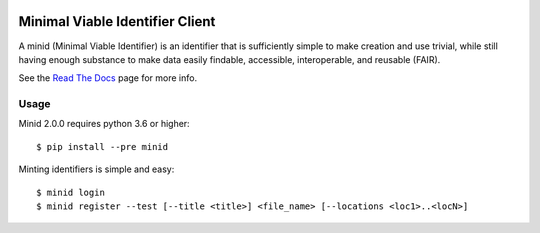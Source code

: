 .. image:: https://travis-ci.com/fair-research/minid.svg?branch=develop
    :target: https://travis-ci.com/fair-research/minid

.. image:: https://coveralls.io/repos/github/fair-research/minid/badge.svg?branch=develop
    :target: https://coveralls.io/github/fair-research/minid?branch=develop

.. image:: https://img.shields.io/pypi/v/minid.svg
    :target: https://pypi.python.org/pypi/minid

.. image:: https://img.shields.io/pypi/wheel/minid.svg
    :target: https://pypi.python.org/pypi/minid

.. image:: https://img.shields.io/badge/License-Apache%202.0-blue.svg
    :alt: License
    :target: https://opensource.org/licenses/Apache-2.0

Minimal Viable Identifier Client
================================

A minid (Minimal Viable Identifier) is an identifier that is sufficiently simple to make creation and use trivial, while still having enough substance to make data easily findable, accessible, interoperable, and reusable (FAIR). 


See the `Read The Docs <https://minid.readthedocs.io/en/develop>`_ page for more info.

Usage
-----
Minid 2.0.0 requires python 3.6 or higher::

  $ pip install --pre minid

Minting identifiers is simple and easy::

    $ minid login
    $ minid register --test [--title <title>] <file_name> [--locations <loc1>..<locN>]
